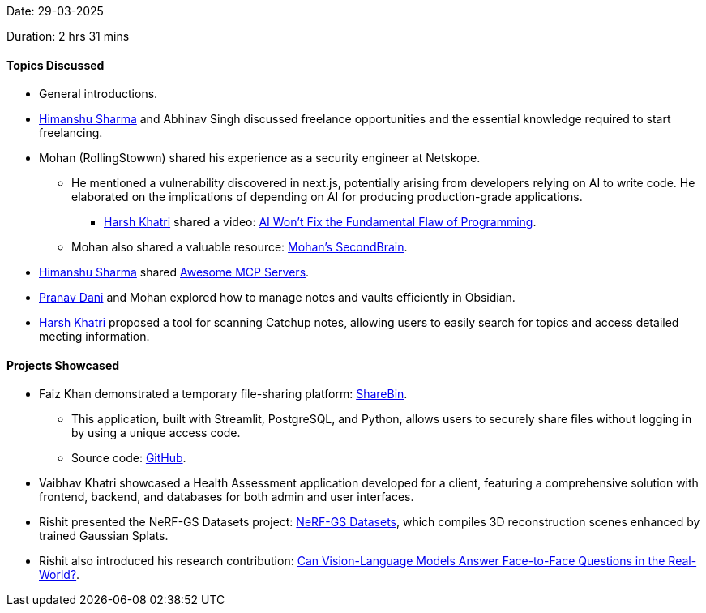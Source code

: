 Date: 29-03-2025

Duration: 2 hrs 31 mins

==== Topics Discussed

* General introductions.
* link:https://twitter.com/_SharmaHimanshu[Himanshu Sharma^] and Abhinav Singh discussed freelance opportunities and the essential knowledge required to start freelancing.
* Mohan (RollingStowwn) shared his experience as a security engineer at Netskope.
    ** He mentioned a vulnerability discovered in next.js, potentially arising from developers relying on AI to write code. He elaborated on the implications of depending on AI for producing production-grade applications.
        *** link:https://www.linkedin.com/in/harsh242[Harsh Khatri^] shared a video: link:https://youtu.be/82JpGhctWpU?si=G9bwyDG6Y7QzCA9W[AI Won't Fix the Fundamental Flaw of Programming^].
    ** Mohan also shared a valuable resource: link:https://brain.binarysouljour.me[Mohan's SecondBrain^].
* link:https://twitter.com/_SharmaHimanshu[Himanshu Sharma^] shared link:https://github.com/punkpeye/awesome-mcp-servers[Awesome MCP Servers^].
* link:https://twitter.com/PranavDani3[Pranav Dani^] and Mohan explored how to manage notes and vaults efficiently in Obsidian.
* link:https://www.linkedin.com/in/harsh242[Harsh Khatri^] proposed a tool for scanning Catchup notes, allowing users to easily search for topics and access detailed meeting information.

==== Projects Showcased

* Faiz Khan demonstrated a temporary file-sharing platform: link:https://sharebin.streamlit.app[ShareBin^].
    ** This application, built with Streamlit, PostgreSQL, and Python, allows users to securely share files without logging in by using a unique access code.
    ** Source code: link:https://github.com/calvincandiec137/ShareBinV2[GitHub^].
* Vaibhav Khatri showcased a Health Assessment application developed for a client, featuring a comprehensive solution with frontend, backend, and databases for both admin and user interfaces.
* Rishit presented the NeRF-GS Datasets project: link:https://rishit-dagli.github.io/2025/03/28/nerf-gs-datasets.html[NeRF-GS Datasets^], which compiles 3D reconstruction scenes enhanced by trained Gaussian Splats.
* Rishit also introduced his research contribution: link:https://rishitdagli.com/qivd_o[Can Vision-Language Models Answer Face-to-Face Questions in the Real-World?^].
